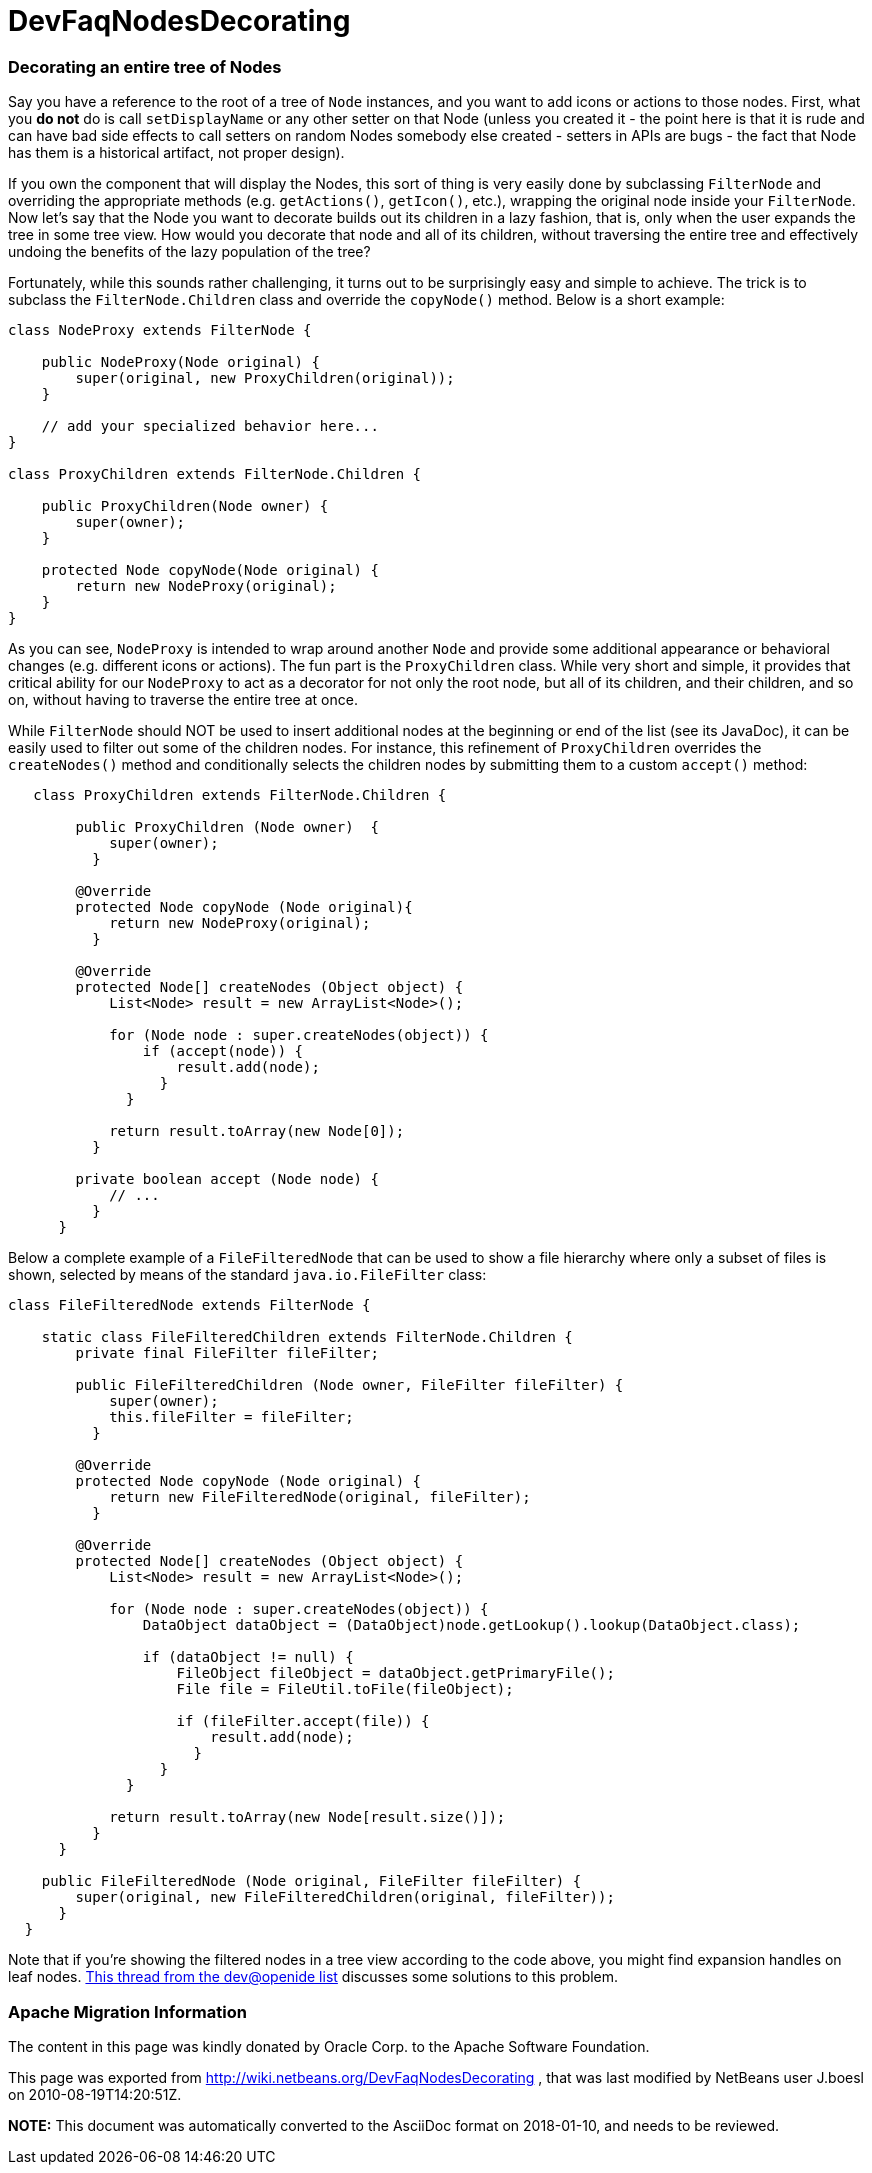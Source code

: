 // 
//     Licensed to the Apache Software Foundation (ASF) under one
//     or more contributor license agreements.  See the NOTICE file
//     distributed with this work for additional information
//     regarding copyright ownership.  The ASF licenses this file
//     to you under the Apache License, Version 2.0 (the
//     "License"); you may not use this file except in compliance
//     with the License.  You may obtain a copy of the License at
// 
//       http://www.apache.org/licenses/LICENSE-2.0
// 
//     Unless required by applicable law or agreed to in writing,
//     software distributed under the License is distributed on an
//     "AS IS" BASIS, WITHOUT WARRANTIES OR CONDITIONS OF ANY
//     KIND, either express or implied.  See the License for the
//     specific language governing permissions and limitations
//     under the License.
//

= DevFaqNodesDecorating
:jbake-type: wiki
:jbake-tags: wiki, devfaq, needsreview
:jbake-status: published

=== Decorating an entire tree of Nodes

Say you have a reference to the root of a tree of `Node` instances, and you want to add icons or actions to those nodes.  First, what you *do not* do is call `setDisplayName` or any other setter on that Node (unless you created it - the point here is that it is rude and can have bad side effects to call setters on random Nodes somebody else created - setters in APIs are bugs - the fact that Node has them is a historical artifact, not proper design).

If you own the component that will display the Nodes, this sort of thing is very easily done by subclassing `FilterNode` and overriding the appropriate methods (e.g. `getActions()`, `getIcon()`, etc.), wrapping the original node inside your `FilterNode`. Now let's say that the Node you want to decorate builds out its children in a lazy fashion, that is, only when the user expands the tree in some tree view. How would you decorate that node and all of its children, without traversing the entire tree and effectively undoing the benefits of the lazy population of the tree?

Fortunately, while this sounds rather challenging, it turns out to be surprisingly easy and simple to achieve. The trick is to subclass the `FilterNode.Children` class and override the `copyNode()` method. Below is a short example:

[source,java]
----

class NodeProxy extends FilterNode {

    public NodeProxy(Node original) {
        super(original, new ProxyChildren(original));
    }

    // add your specialized behavior here...
}

class ProxyChildren extends FilterNode.Children {

    public ProxyChildren(Node owner) {
        super(owner);
    }

    protected Node copyNode(Node original) {
        return new NodeProxy(original);
    }
}

----

As you can see, `NodeProxy` is intended to wrap around another `Node` and provide some additional appearance or behavioral changes (e.g. different icons or actions). The fun part is the `ProxyChildren` class. While very short and simple, it provides that critical ability for our `NodeProxy` to act as a decorator for not only the root node, but all of its children, and their children, and so on, without having to traverse the entire tree at once.

While `FilterNode` should NOT be used to insert additional nodes at the beginning or end of the list (see its JavaDoc), it can be easily used to filter out some of the children nodes. For instance, this refinement of `ProxyChildren` overrides the `createNodes()` method and conditionally selects the children nodes by submitting them to a custom `accept()` method:

[source,java]
----

   class ProxyChildren extends FilterNode.Children {

        public ProxyChildren (Node owner)  {
            super(owner);
          }
        
        @Override
        protected Node copyNode (Node original){
            return new NodeProxy(original);
          }
        
        @Override
        protected Node[] createNodes (Object object) {
            List<Node> result = new ArrayList<Node>();
            
            for (Node node : super.createNodes(object)) {
                if (accept(node)) {
                    result.add(node);
                  }
              }
            
            return result.toArray(new Node[0]);
          }

        private boolean accept (Node node) {
            // ...
          }
      }

----

Below a complete example of a `FileFilteredNode` that can be used to show a file hierarchy where only a subset of files is shown, selected by means of the standard `java.io.FileFilter` class:

[source,java]
----

class FileFilteredNode extends FilterNode {
   
    static class FileFilteredChildren extends FilterNode.Children {
        private final FileFilter fileFilter;
   
        public FileFilteredChildren (Node owner, FileFilter fileFilter) {
            super(owner);
            this.fileFilter = fileFilter;
          }

        @Override
        protected Node copyNode (Node original) {
            return new FileFilteredNode(original, fileFilter);
          }

        @Override
        protected Node[] createNodes (Object object) {
            List<Node> result = new ArrayList<Node>();

            for (Node node : super.createNodes(object)) {
                DataObject dataObject = (DataObject)node.getLookup().lookup(DataObject.class);

                if (dataObject != null) {
                    FileObject fileObject = dataObject.getPrimaryFile();
                    File file = FileUtil.toFile(fileObject);

                    if (fileFilter.accept(file)) {
                        result.add(node);
                      }
                  }
              }

            return result.toArray(new Node[result.size()]);
          }
      }

    public FileFilteredNode (Node original, FileFilter fileFilter) {
        super(original, new FileFilteredChildren(original, fileFilter));
      }
  }

----

Note that if you're showing the filtered nodes in a tree view according to the code above, you might find expansion handles on leaf nodes.  link:http://openide.netbeans.org/servlets/ReadMsg?listName=dev&msgNo=11595[This thread from the dev@openide list] discusses some solutions to this problem.

=== Apache Migration Information

The content in this page was kindly donated by Oracle Corp. to the
Apache Software Foundation.

This page was exported from link:http://wiki.netbeans.org/DevFaqNodesDecorating[http://wiki.netbeans.org/DevFaqNodesDecorating] , 
that was last modified by NetBeans user J.boesl 
on 2010-08-19T14:20:51Z.


*NOTE:* This document was automatically converted to the AsciiDoc format on 2018-01-10, and needs to be reviewed.
